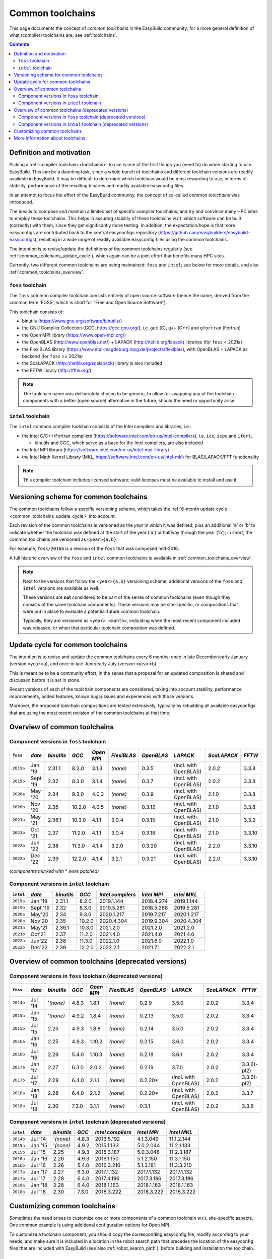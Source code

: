 .. _common_toolchains:

Common toolchains
=================

This page documents the concept of *common toolchains* in the EasyBuild community;
for a more general definition of what (compiler) toolchains are, see :ref:`toolchains`.

.. contents::
    :depth: 3
    :backlinks: none


.. _common_toolchains_what:

Definition and motivation
-------------------------

Picking a :ref:`compiler toolchain <toolchains>` to use is one of the first things you (need to) do when starting to use EasyBuild.
This can be a daunting task, since a whole bunch of toolchains and different toolchain versions
are readily available in EasyBuild. It may be difficult to determine which toolchain would be most rewarding to use,
in terms of stability, performance of the resulting binaries and readily available easyconfig files.

In an attempt to focus the effort of the EasyBuild community,
the concept of so-called *common toolchains* was introduced.

The idea is to compose and maintain a limited set of specific compiler toolchains,
and try and convince many HPC sites to employ these toolchains.
This helps in assuring stability of these toolchains w.r.t. which software can be built (correctly) with them,
since they get significantly more testing. In addition, the expectation/hope is that more easyconfigs are
contributed back to the central easyconfigs repository (https://github.com/easybuilders/easybuild-easyconfigs),
resulting in a wide range of readily available easyconfig files using the common toolchains.

The intention is to revise/update the definitions of the common toolchains regularly
(see :ref:`common_toolchains_update_cycle`), which again can be a joint effort
that benefits many HPC sites.

Currently, two different common toolchains are being maintained: ``foss`` and ``intel``;
see below for more details, and also :ref:`common_toolchains_overview`.


.. _common_toolchains_foss:

``foss`` toolchain
~~~~~~~~~~~~~~~~~~

The ``foss`` common compiler toolchain consists entirely of open source software (hence the name,
derived from the common term 'FOSS', which is short for "Free and Open Source Software").

This toolchain consists of:

* binutils (https://www.gnu.org/software/binutils/)

* the GNU Compiler Collection (GCC, https://gcc.gnu.org/),
  i.e. ``gcc`` (C), ``g++`` (C++) and ``gfortran`` (Fortran)

* the Open MPI library (https://www.open-mpi.org/)

* the OpenBLAS (http://www.openblas.net/) + LAPACK (http://netlib.org/lapack) libraries (for ``foss`` < 2021a)

* the FlexiBLAS library (https://www.mpi-magdeburg.mpg.de/projects/flexiblas), with OpenBLAS + LAPACK as backend (for ``foss`` >= 2021a)

* the ScaLAPACK (http://netlib.org/scalapack) library is also included

* the FFTW library (http://fftw.org/)

.. note:: The toolchain name was deliberately chosen to be generic, to allow for swapping
          any of the toolchain components with a better (open source) alternative in the future,
          should the need or opportunity arise.


.. _common_toolchains_intel:

``intel`` toolchain
~~~~~~~~~~~~~~~~~~~

The ``intel`` common compiler toolchain consists of the Intel compilers and libraries, i.e.:

* the Intel C/C++/Fortran compilers (https://software.intel.com/en-us/intel-compilers),
  i.e. ``icc``, ``icpc`` and ``ifort``,

  * binutils and GCC, which serve as a base for the Intel compilers, are also included

* the Intel MPI library (https://software.intel.com/en-us/intel-mpi-library)

* the Intel Math Kernel Library (MKL, https://software.intel.com/en-us/intel-mkl) for BLAS/LAPACK/FFT functionality

.. note:: This compiler toolchain includes licensed software;
          valid licenses must be available to install and use it.


.. _common_toolchains_versioning_scheme:

Versioning scheme for common toolchains
---------------------------------------

The common toolchains follow a specific versioning scheme, which takes the
:ref:`6-month update cycle <common_toolchains_update_cycle>` into account.

Each revision of the common toolchains is versioned as the *year* in which it
was defined, plus an additional '``a``' or '``b``' to indicate whether the toolchain
was defined at the start of the year ('``a``') or halfway through the year ('``b``');
in short, the common toolchains are versioned as ``<year>{a,b}``.

For example, ``foss/2016b`` is a revision of the ``foss`` that was composed mid-2016.

A full historic overview of the ``foss`` and ``intel`` common toolchains is
available in :ref:`common_toolchains_overview`.

.. note:: Next to the versions that follow the ``<year>{a,b}`` versioning scheme,
          additional versions of the ``foss`` and ``intel`` versions are available
          as well.

          These versions are **not** considered to be part of the series of common
          toolchains (even though they consists of the same toolchain components).
          These versions may be site-specific, or compositions that were put in
          place to evaluate a potential future common toolchain.

          Typically, they are versioned as ``<year>.<month>``, indicating when
          the most recent component included was released, or when that particular
          toolchain composition was defined.


.. _common_toolchains_update_cycle:

Update cycle for common toolchains
----------------------------------

The intention is to revise and update the common toolchains every 6 months:
once in late December/early January (version ``<year>a``),
and once in late June/early July (version ``<year>b``).

This is meant be to be a community effort, in the sense that a proposal
for an updated composition is shared and discussed before it is set in stone.

Recent versions of each of the toolchain components are considered, taking
into account stability, performance improvements, added features,
known bugs/issues and experiences with those versions.

Moreover, the proposed toolchain compositions are tested extensively,
typically by rebuilding all available easyconfigs that are using the
most recent revision of the common toolchains at that time.

.. _common_toolchains_overview:

Overview of common toolchains
-----------------------------

.. _common_toolchains_overview_foss:

Component versions in ``foss`` toolchain
~~~~~~~~~~~~~~~~~~~~~~~~~~~~~~~~~~~~~~~~

+----------------+-------------+------------+-----------+------------+-------------+------------+-----------------------+--------------+-------------+
| ``foss``       | *date*      |*binutils*  | *GCC*     | *Open MPI* | *FlexiBLAS* | *OpenBLAS* | *LAPACK*              | *ScaLAPACK*  | *FFTW*      |
+================+=============+============+===========+============+=============+============+=======================+==============+=============+
| ``2019a``      | Jan '19     | 2.31.1     | 8.2.0     | 3.1.3      | *(none)*    | 0.3.5      | (incl. with OpenBLAS) | 2.0.2        | 3.3.8       |
+----------------+-------------+------------+-----------+------------+-------------+------------+-----------------------+--------------+-------------+
| ``2019b``      | Sept '19    | 2.32       | 8.3.0     | 3.1.4      | *(none)*    | 0.3.7      | (incl. with OpenBLAS) | 2.0.2        | 3.3.8       |
+----------------+-------------+------------+-----------+------------+-------------+------------+-----------------------+--------------+-------------+
| ``2020a``      | May '20     | 2.34       | 9.3.0     | 4.0.3      | *(none)*    | 0.3.9      | (incl. with OpenBLAS) | 2.1.0        | 3.3.8       |
+----------------+-------------+------------+-----------+------------+-------------+------------+-----------------------+--------------+-------------+
| ``2020b``      | Nov '20     | 2.35       | 10.2.0    | 4.0.5      | *(none)*    | 0.3.12     | (incl. with OpenBLAS) | 2.1.0        | 3.3.8       |
+----------------+-------------+------------+-----------+------------+-------------+------------+-----------------------+--------------+-------------+
| ``2021a``      | May '21     | 2.36.1     | 10.3.0    | 4.1.1      | 3.0.4       | 0.3.15     | (incl. with OpenBLAS) | 2.1.0        | 3.3.9       |
+----------------+-------------+------------+-----------+------------+-------------+------------+-----------------------+--------------+-------------+
| ``2021b``      | Oct '21     | 2.37       | 11.2.0    | 4.1.1      | 3.0.4       | 0.3.18     | (incl. with OpenBLAS) | 2.1.0        | 3.3.10      |
+----------------+-------------+------------+-----------+------------+-------------+------------+-----------------------+--------------+-------------+
| ``2022a``      | Jun '22     | 2.38       | 11.3.0    | 4.1.4      | 3.2.0       | 0.3.20     | (incl. with OpenBLAS) | 2.2.0        | 3.3.10      |
+----------------+-------------+------------+-----------+------------+-------------+------------+-----------------------+--------------+-------------+
| ``2022b``      | Dec '22     | 2.39       | 12.2.0    | 4.1.4      | 3.2.1       | 0.3.21     | (incl. with OpenBLAS) | 2.2.0        | 3.3.10      |
+----------------+-------------+------------+-----------+------------+-------------+------------+-----------------------+--------------+-------------+

*(components marked with* * *were patched)*

.. _common_toolchains_overview_intel:

Component versions in ``intel`` toolchain
~~~~~~~~~~~~~~~~~~~~~~~~~~~~~~~~~~~~~~~~~

+----------------+-------------+-------------+-----------+--------------------+-------------+--------------+
| ``intel``      | *date*      | *binutils*  | *GCC*     | *Intel compilers*  | *Intel MPI* | *Intel MKL*  |
+================+=============+=============+===========+====================+=============+==============+
| ``2019a``      | Jan '19     | 2.31.1      | 8.2.0     | 2019.1.144         | 2018.4.274  | 2019.1.144   |
+----------------+-------------+-------------+-----------+--------------------+-------------+--------------+
| ``2019b``      | Sept '19    | 2.32        | 8.3.0     | 2019.5.281         | 2018.5.288  | 2019.5.281   |
+----------------+-------------+-------------+-----------+--------------------+-------------+--------------+
| ``2020a``      | May'20      | 2.34        | 9.3.0     | 2020.1.217         | 2019.7.217  | 2020.1.217   |
+----------------+-------------+-------------+-----------+--------------------+-------------+--------------+
| ``2020b``      | Nov'20      | 2.35        | 10.2.0    | 2020.4.304         | 2019.9.304  | 2020.4.304   |
+----------------+-------------+-------------+-----------+--------------------+-------------+--------------+
| ``2021a``      | May'21      | 2.36.1      | 10.3.0    | 2021.2.0           | 2021.2.0    | 2021.2.0     |
+----------------+-------------+-------------+-----------+--------------------+-------------+--------------+
| ``2021b``      | Oct'21      | 2.37        | 11.2.0    | 2021.4.0           | 2021.4.0    | 2021.4.0     |
+----------------+-------------+-------------+-----------+--------------------+-------------+--------------+
| ``2022a``      | Jun'22      | 2.38        | 11.3.0    | 2022.1.0           | 2021.6.0    | 2022.1.0     |
+----------------+-------------+-------------+-----------+--------------------+-------------+--------------+
| ``2022b``      | Dec'22      | 2.39        | 12.2.0    | 2022.2.1           | 2021.7.1    | 2022.2.1     |
+----------------+-------------+-------------+-----------+--------------------+-------------+--------------+

.. _common_toolchains_overview_deprecated:

Overview of common toolchains (deprecated versions)
---------------------------------------------------

.. _common_toolchains_overview_foss_deprecated:

Component versions in ``foss`` toolchain (deprecated versions)
~~~~~~~~~~~~~~~~~~~~~~~~~~~~~~~~~~~~~~~~~~~~~~~~~~~~~~~~~~~~~~

+----------------+-------------+------------+-----------+------------+-------------+------------+-----------------------+--------------+-------------+
| ``foss``       | *date*      |*binutils*  | *GCC*     | *Open MPI* | *FlexiBLAS* | *OpenBLAS* | *LAPACK*              | *ScaLAPACK*  | *FFTW*      |
+================+=============+============+===========+============+=============+============+=======================+==============+=============+
| ``2014b``      | Jul '14     | '*(none)*  | 4.8.3     | 1.8.1      | *(none)*    | 0.2.9      | 3.5.0                 | 2.0.2        | 3.3.4       |
+----------------+-------------+------------+-----------+------------+-------------+------------+-----------------------+--------------+-------------+
| ``2015a``      | Jan '15     | '*(none)*  | 4.9.2     | 1.8.4      | *(none)*    | 0.2.13     | 3.5.0                 | 2.0.2        | 3.3.4       |
+----------------+-------------+------------+-----------+------------+-------------+------------+-----------------------+--------------+-------------+
| ``2015b``      | Jul '15     | 2.25       | 4.9.3     | 1.8.8      | *(none)*    | 0.2.14     | 3.5.0                 | 2.0.2        | 3.3.4       |
+----------------+-------------+------------+-----------+------------+-------------+------------+-----------------------+--------------+-------------+
| ``2016a``      | Jan '16     | 2.25       | 4.9.3     | 1.10.2     | *(none)*    | 0.2.15     | 3.6.0                 | 2.0.2        | 3.3.4       |
+----------------+-------------+------------+-----------+------------+-------------+------------+-----------------------+--------------+-------------+
| ``2016b``      | Jul '16     | 2.26       | 5.4.0     | 1.10.3     | *(none)*    | 0.2.18     | 3.6.1                 | 2.0.2        | 3.3.4       |
+----------------+-------------+------------+-----------+------------+-------------+------------+-----------------------+--------------+-------------+
| ``2017a``      | Jan '17     | 2.27       | 6.3.0     | 2.0.2      | *(none)*    | 0.2.19     | 3.7.0                 | 2.0.2        | 3.3.6(-pl2) |
+----------------+-------------+------------+-----------+------------+-------------+------------+-----------------------+--------------+-------------+
| ``2017b``      | Jul '17     | 2.28       | 6.4.0     | 2.1.1      | *(none)*    | 0.2.20*    | (incl. with OpenBLAS) | 2.0.2        | 3.3.6(-pl2) |
+----------------+-------------+------------+-----------+------------+-------------+------------+-----------------------+--------------+-------------+
| ``2018a``      | Jan '18     | 2.28       | 6.4.0     | 2.1.2      | *(none)*    | 0.2.20*    | (incl. with OpenBLAS) | 2.0.2        | 3.3.7       |
+----------------+-------------+------------+-----------+------------+-------------+------------+-----------------------+--------------+-------------+
| ``2018b``      | Jul '18     | 2.30       | 7.3.0     | 3.1.1      | *(none)*    | 0.3.1      | (incl. with OpenBLAS) | 2.0.2        | 3.3.8       |
+----------------+-------------+------------+-----------+------------+-------------+------------+-----------------------+--------------+-------------+

.. _common_toolchains_overview_intel_deprecated:

Component versions in ``intel`` toolchain (deprecated versions)
~~~~~~~~~~~~~~~~~~~~~~~~~~~~~~~~~~~~~~~~~~~~~~~~~~~~~~~~~~~~~~~

+----------------+-------------+-------------+-----------+--------------------+-------------+--------------+
| ``intel``      | *date*      | *binutils*  | *GCC*     | *Intel compilers*  | *Intel MPI* | *Intel MKL*  |
+================+=============+=============+===========+====================+=============+==============+
| ``2014b``      | Jul '14     | '*(none)*   | 4.8.3     | 2013.5.192         | 4.1.3.049   | 11.1.2.144   |
+----------------+-------------+-------------+-----------+--------------------+-------------+--------------+
| ``2015a``      | Jan '15     | '*(none)*   | 4.9.2     | 2015.1.133         | 5.0.2.044   | 11.2.1.133   |
+----------------+-------------+-------------+-----------+--------------------+-------------+--------------+
| ``2015b``      | Jul '15     | 2.25        | 4.9.3     | 2015.3.187         | 5.0.3.048   | 11.2.3.187   |
+----------------+-------------+-------------+-----------+--------------------+-------------+--------------+
| ``2016a``      | Jan '16     | 2.26        | 4.9.3     | 2016.1.150         | 5.1.2.150   | 11.3.1.150   |
+----------------+-------------+-------------+-----------+--------------------+-------------+--------------+
| ``2016b``      | Jul '16     | 2.26        | 5.4.0     | 2016.3.210         | 5.1.3.181   | 11.3.3.210   |
+----------------+-------------+-------------+-----------+--------------------+-------------+--------------+
| ``2017a``      | Jan '17     | 2.27        | 6.3.0     | 2017.1.132         | 2017.1.132  | 2017.1.132   |
+----------------+-------------+-------------+-----------+--------------------+-------------+--------------+
| ``2017b``      | Jul '17     | 2.28        | 6.4.0     | 2017.4.196         | 2017.3.196  | 2017.3.196   |
+----------------+-------------+-------------+-----------+--------------------+-------------+--------------+
| ``2018a``      | Jan '18     | 2.28        | 6.4.0     | 2018.1.163         | 2018.1.163  | 2018.1.163   |
+----------------+-------------+-------------+-----------+--------------------+-------------+--------------+
| ``2018b``      | Jul '18     | 2.30        | 7.3.0     | 2018.3.222         | 2018.3.222  | 2018.3.222   |
+----------------+-------------+-------------+-----------+--------------------+-------------+--------------+

.. _common_toolchains_customizing:

Customizing common toolchains
-----------------------------


Sometimes the need arises to customize one or more components of a common toolchain w.r.t. site-specific aspects.
One common example is using additional configuration options for Open MPI.

To customize a toolchain component, you should copy the corresponding easyconfig file,
modify according to your needs, and make sure it is included in a location in the robot search path
that precedes the location of the easyconfig files that are included with EasyBuild
(see also :ref:`robot_search_path`), before building and installation the toolchain.

More information about toolchains
---------------------------------

Please see the :ref:`toolchains_table` for how to obtain a listing of the currently known toolchains.

For a detailed listing of the compiler options available with each toolchain, please see :ref:`avail_toolchain_opts`.
